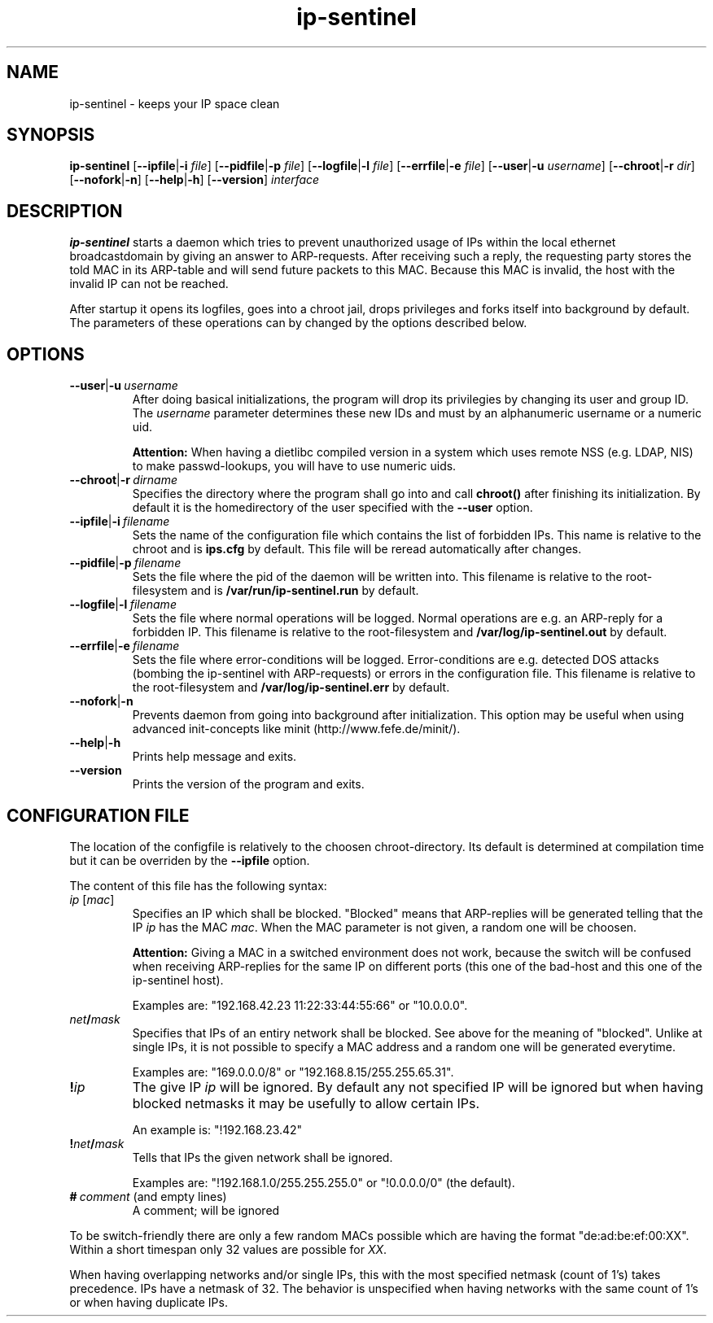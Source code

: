 .\" $Id$
.\" Copyright (C) 2002 Enrico Scholz <enrico.scholz@informatik.tu-chemnitz.de>
.\"  
.\" Permission is granted to make and distribute verbatim copies of
.\" this manual provided the copyright notice and this permission notice
.\" are preserved on all copies.
.\"  
.\" Permission is granted to process this file through TeX and print the
.\" results, provided the printed document carries copying permission
.\" notice identical to this one except for the removal of this paragraph
.\" (this paragraph not being relevant to the printed manual).
.\"  
.\" Permission is granted to copy and distribute modified versions of this
.\" manual under the conditions for verbatim copying, provided that the
.\" entire resulting derived work is distributed under the terms of a 
.\" permission notice identical to this one.
.\"  
.\" Permission is granted to copy and distribute translations of this manual
.\" into another language, under the above conditions for modified versions,
.\" except that this permission notice may be stated in a translation
.\" approved by the Free Software Foundation
.\"  
.TH ip-sentinel 8 "November 18 2002" "@PACKAGE@ 0.1"
.\"
.\" ====================
.\"
.SH NAME
.PP
ip-sentinel \- keeps your IP space clean
.\"
.\" ====================
.\"
.SH SYNOPSIS
.B ip-sentinel
.RB [ \-\-ipfile | \-i
.IR file ]
.RB [ \-\-pidfile | \-p
.IR file ]
.RB [ \-\-logfile | \-l
.IR file ]
.RB [ \-\-errfile | \-e
.IR file ]
.RB [ \-\-user | \-u
.IR username ]
.RB [ \-\-chroot | \-r
.IR dir ]
.RB [ \-\-nofork | \-n ]
.RB [ \-\-help | \-h ]
.RB [ \-\-version ]
.IR interface
.\"
.\" ====================
.\"
.SH DESCRIPTION
.B ip-sentinel
starts a daemon which tries to prevent unauthorized usage of IPs
within the local ethernet broadcastdomain by giving an answer to
ARP-requests. After receiving such a reply, the requesting party stores
the told MAC in its ARP-table and will send future packets to this
MAC. Because this MAC is invalid, the host with the invalid IP can not
be reached.

After startup it opens its logfiles, goes into a chroot jail, drops
privileges and forks itself into background by default. The parameters
of these operations can by changed by the options described below.
.\"
.\" ====================
.\"
.SH OPTIONS
.TP
.BR \-\-user | \-u\ \fIusername
After doing basical initializations, the program will drop its
privilegies by changing its user and group ID. The \fIusername\fR
parameter determines these new IDs and must by an alphanumeric
username or a numeric uid.

.B Attention:
.\"
When having a dietlibc compiled version in a system which uses remote
NSS (e.g. LDAP, NIS) to make passwd-lookups, you will have to use
numeric uids.
.\"
.TP
.BR \-\-chroot | \-r\ \fIdirname
Specifies the directory where the program shall go into and call
.B chroot()
after finishing its initialization. By default it is the homedirectory
of the user specified with the \fB\-\-user\fR option.
.TP
.BR \-\-ipfile | \-i\ \fIfilename
Sets the name of the configuration file which contains the list of
forbidden IPs. This name is relative to the chroot and is
.BR ips.cfg
by default. This file will be reread automatically after changes.
.TP
.BR \-\-pidfile | \-p\ \fIfilename
Sets the file where the pid of the daemon will be written into. This
filename is relative to the root-filesystem and is
.BR /var/run/ip\-sentinel.run
by default.
.TP
.BR \-\-logfile | \-l\ \fIfilename
Sets the file where normal operations will be logged. Normal
operations are e.g. an ARP-reply for a forbidden IP. This filename is
relative to the root-filesystem and
.BR /var/log/ip-sentinel.out
by default.
.TP
.BR \-\-errfile | \-e\ \fIfilename
Sets the file where error-conditions will be logged. Error-conditions
are e.g. detected DOS attacks (bombing the ip-sentinel with
ARP-requests) or errors in the configuration file. This filename is
relative to the root-filesystem and
.BR /var/log/ip-sentinel.err
by default.
.TP
.BR \-\-nofork | \-n
Prevents daemon from going into background after initialization. This
option may be useful when using advanced init-concepts like minit
(http://www.fefe.de/minit/).
.TP
.BR \-\-help | \-h
Prints help message and exits.
.TP
.BR \-\-version
Prints the version of the program and exits.
.\"
.\" ====================
.\"
.SH CONFIGURATION FILE
The location of the configfile is relatively to the choosen
chroot-directory. Its default is determined at compilation time but it
can be overriden by the \fB\-\-ipfile\fR option.

The content of this file has the following syntax:
.\"
.TP
.IR  ip\  [ mac ]
Specifies an IP which shall be blocked. "Blocked" means that
ARP-replies will be generated telling that the IP \fIip\fR has the MAC
\fImac\fR. When the MAC parameter is not given, a random one will be
choosen.

.B Attention:
.\"
Giving a MAC in a switched environment does not work, because the
switch will be confused when receiving ARP-replies for the same IP on
different ports (this one of the bad-host and this one of the
ip-sentinel host).

Examples are: "192.168.42.23  11:22:33:44:55:66" or "10.0.0.0".
.TP
.IB net / mask
Specifies that IPs of an entiry network shall be blocked. See above
for the meaning of "blocked". Unlike at single IPs, it is not possible
to specify a MAC address and a random one will be generated everytime.

Examples are: "169.0.0.0/8" or "192.168.8.15/255.255.65.31".
.TP
.BI ! ip
The give IP \fIip\fR will be ignored. By default any not specified IP
will be ignored but when having blocked netmasks it may be usefully to
allow certain IPs.

An example is: "!192.168.23.42"
.TP
.BI ! net / mask
Tells that IPs the given network shall be ignored.

Examples are: "!192.168.1.0/255.255.255.0" or "!0.0.0.0/0" (the
default).
.TP
.BI #\  comment\ \fR(and\ \fRempty\ \fRlines)
A comment; will be ignored

.PP
.\"
To be switch-friendly there are only a few random MACs possible which
are having the format "de:ad:be:ef:00:XX". Within a short timespan
only 32 values are possible for \fIXX\fR.

When having overlapping networks and/or single IPs, this with the most
specified netmask (count of 1's) takes precedence. IPs have a netmask
of 32. The behavior is unspecified when having networks with the same
count of 1's or when having duplicate IPs.
